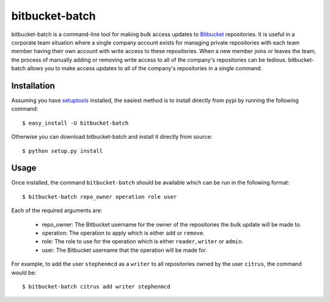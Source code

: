 
===============
bitbucket-batch
===============

bitbucket-batch is a command-line tool for making bulk access updates to 
`Bitbucket`_ repositories. It is useful in a corporate team situation where 
a single company account exists for managing private repositories with each 
team member having their own account with write access to these repositories.
When a new member joins or leaves the team, the process of manually adding or 
removing write access to all of the company's repositories can be tedious.
bitbucket-batch allows you to make access updates to all of the company's 
repositories in a single command.

Installation
============

Assuming you have `setuptools`_ installed, the easiest method is to install 
directly from pypi by running the following command::

    $ easy_install -U bitbucket-batch

Otherwise you can download bitbucket-batch and install it directly from 
source::

    $ python setup.py install
    
Usage
=====

Once installed, the command ``bitbucket-batch`` should be available which 
can be run in the following format::

    $ bitbucket-batch repo_owner operation role user

Each of the required arguments are:

  * repo_owner: The Bitbucket username for the owner of the repositories the bulk update will be made to.
  * operation: The operation to apply which is either ``add`` or ``remove``.
  * role: The role to use for the operation which is either ``reader``, ``writer`` or ``admin``.
  * user: The Bitbucket username that the operation will be made for.
  
For example, to add the user ``stephenmcd`` as a ``writer`` to all 
repositories owned by the user ``citrus``, the command would be::

    $ bitbucket-batch citrus add writer stephenmcd
    
.. _`Bitbucket`: http://bitbucket.org/
.. _`setuptools`: http://pypi.python.org/pypi/setuptools

